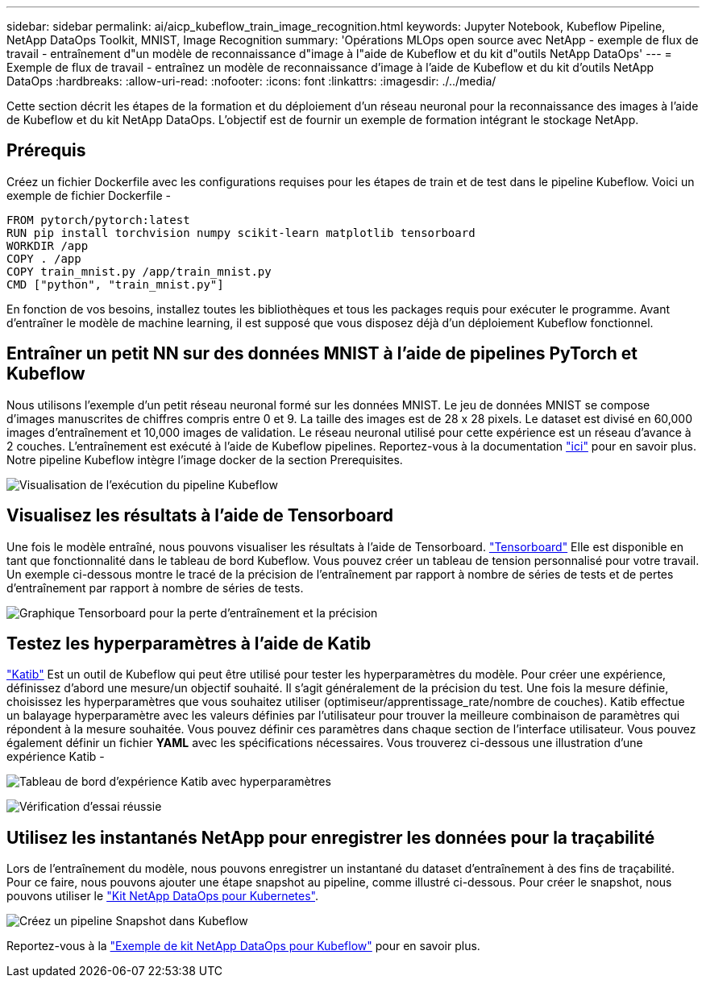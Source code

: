 ---
sidebar: sidebar 
permalink: ai/aicp_kubeflow_train_image_recognition.html 
keywords: Jupyter Notebook, Kubeflow Pipeline, NetApp DataOps Toolkit, MNIST, Image Recognition 
summary: 'Opérations MLOps open source avec NetApp - exemple de flux de travail - entraînement d"un modèle de reconnaissance d"image à l"aide de Kubeflow et du kit d"outils NetApp DataOps' 
---
= Exemple de flux de travail - entraînez un modèle de reconnaissance d'image à l'aide de Kubeflow et du kit d'outils NetApp DataOps
:hardbreaks:
:allow-uri-read: 
:nofooter: 
:icons: font
:linkattrs: 
:imagesdir: ./../media/


[role="lead"]
Cette section décrit les étapes de la formation et du déploiement d'un réseau neuronal pour la reconnaissance des images à l'aide de Kubeflow et du kit NetApp DataOps. L'objectif est de fournir un exemple de formation intégrant le stockage NetApp.



== Prérequis

Créez un fichier Dockerfile avec les configurations requises pour les étapes de train et de test dans le pipeline Kubeflow.
Voici un exemple de fichier Dockerfile -

[source]
----
FROM pytorch/pytorch:latest
RUN pip install torchvision numpy scikit-learn matplotlib tensorboard
WORKDIR /app
COPY . /app
COPY train_mnist.py /app/train_mnist.py
CMD ["python", "train_mnist.py"]
----
En fonction de vos besoins, installez toutes les bibliothèques et tous les packages requis pour exécuter le programme. Avant d'entraîner le modèle de machine learning, il est supposé que vous disposez déjà d'un déploiement Kubeflow fonctionnel.



== Entraîner un petit NN sur des données MNIST à l'aide de pipelines PyTorch et Kubeflow

Nous utilisons l'exemple d'un petit réseau neuronal formé sur les données MNIST. Le jeu de données MNIST se compose d'images manuscrites de chiffres compris entre 0 et 9. La taille des images est de 28 x 28 pixels. Le dataset est divisé en 60,000 images d'entraînement et 10,000 images de validation. Le réseau neuronal utilisé pour cette expérience est un réseau d'avance à 2 couches. L'entraînement est exécuté à l'aide de Kubeflow pipelines. Reportez-vous à la documentation https://www.kubeflow.org/docs/components/pipelines/v1/introduction/["ici"^] pour en savoir plus. Notre pipeline Kubeflow intègre l'image docker de la section Prerequisites.

image:kubeflow_pipeline.png["Visualisation de l'exécution du pipeline Kubeflow"]



== Visualisez les résultats à l'aide de Tensorboard

Une fois le modèle entraîné, nous pouvons visualiser les résultats à l'aide de Tensorboard. https://www.tensorflow.org/tensorboard["Tensorboard"^] Elle est disponible en tant que fonctionnalité dans le tableau de bord Kubeflow. Vous pouvez créer un tableau de tension personnalisé pour votre travail. Un exemple ci-dessous montre le tracé de la précision de l'entraînement par rapport à nombre de séries de tests et de pertes d'entraînement par rapport à nombre de séries de tests.

image:tensorboard_graph.png["Graphique Tensorboard pour la perte d'entraînement et la précision"]



== Testez les hyperparamètres à l'aide de Katib

https://www.kubeflow.org/docs/components/katib/hyperparameter/["Katib"^] Est un outil de Kubeflow qui peut être utilisé pour tester les hyperparamètres du modèle. Pour créer une expérience, définissez d'abord une mesure/un objectif souhaité. Il s'agit généralement de la précision du test. Une fois la mesure définie, choisissez les hyperparamètres que vous souhaitez utiliser (optimiseur/apprentissage_rate/nombre de couches). Katib effectue un balayage hyperparamètre avec les valeurs définies par l'utilisateur pour trouver la meilleure combinaison de paramètres qui répondent à la mesure souhaitée. Vous pouvez définir ces paramètres dans chaque section de l'interface utilisateur. Vous pouvez également définir un fichier *YAML* avec les spécifications nécessaires. Vous trouverez ci-dessous une illustration d'une expérience Katib -

image:katib_experiment_1.png["Tableau de bord d'expérience Katib avec hyperparamètres"]

image:katib_experiment_2.png["Vérification d'essai réussie"]



== Utilisez les instantanés NetApp pour enregistrer les données pour la traçabilité

Lors de l'entraînement du modèle, nous pouvons enregistrer un instantané du dataset d'entraînement à des fins de traçabilité. Pour ce faire, nous pouvons ajouter une étape snapshot au pipeline, comme illustré ci-dessous. Pour créer le snapshot, nous pouvons utiliser le https://github.com/NetApp/netapp-dataops-toolkit/tree/main/netapp_dataops_k8s["Kit NetApp DataOps pour Kubernetes"^].

image:kubeflow_snapshot.png["Créez un pipeline Snapshot dans Kubeflow"]

Reportez-vous à la https://github.com/NetApp/netapp-dataops-toolkit/tree/main/netapp_dataops_k8s/Examples/Kubeflow["Exemple de kit NetApp DataOps pour Kubeflow"^] pour en savoir plus.
